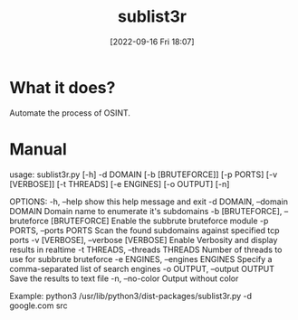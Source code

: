 #+title:      sublist3r
#+date:       [2022-09-16 Fri 18:07]
#+filetags:   :automate:networking:tool:tryhackme:
#+identifier: 20220916T180744

* What it does?
Automate the process of OSINT.
* Manual
#+begin_src shell
usage: sublist3r.py [-h] -d DOMAIN [-b [BRUTEFORCE]] [-p PORTS]
                    [-v [VERBOSE]] [-t THREADS] [-e ENGINES] [-o OUTPUT]
                    [-n]

OPTIONS:
  -h, --help            show this help message and exit
  -d DOMAIN, --domain DOMAIN
                        Domain name to enumerate it's subdomains
  -b [BRUTEFORCE], --bruteforce [BRUTEFORCE]
                        Enable the subbrute bruteforce module
  -p PORTS, --ports PORTS
                        Scan the found subdomains against specified tcp
                        ports
  -v [VERBOSE], --verbose [VERBOSE]
                        Enable Verbosity and display results in realtime
  -t THREADS, --threads THREADS
                        Number of threads to use for subbrute bruteforce
  -e ENGINES, --engines ENGINES
                        Specify a comma-separated list of search engines
  -o OUTPUT, --output OUTPUT
                        Save the results to text file
  -n, --no-color        Output without color

Example: python3 /usr/lib/python3/dist-packages/sublist3r.py -d
google.com
src
